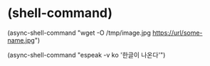 * (shell-command)


(async-shell-command "wget -O /tmp/image.jpg https://url/some-name.jpg")

(async-shell-command "espeak -v ko '한글이 나온다'")
